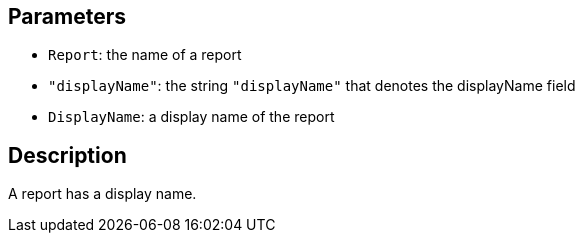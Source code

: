 == Parameters

* `Report`: the name of a report
* `"displayName"`: the string `"displayName"` that denotes the displayName field
* `DisplayName`: a display name of the report

== Description

A report has a display name.